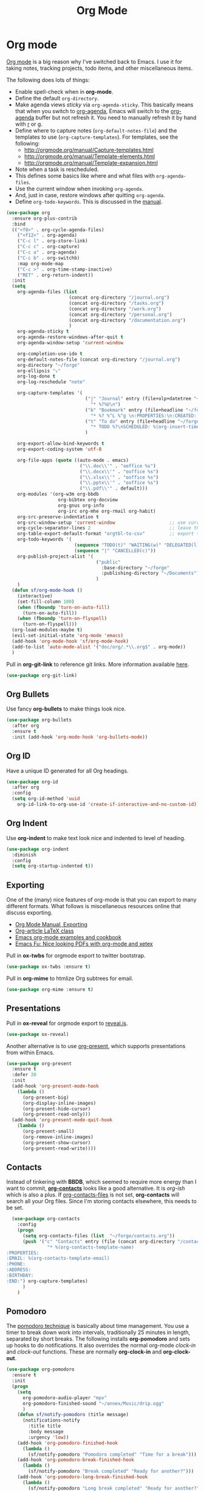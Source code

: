 #+TITLE: Org Mode
#+PROPERTY: header-args :tangle ~/.emacs.d/site-lisp/setup-org.el

* Org mode

[[http://orgmode.org/][Org mode]] is a big reason why I've switched back to Emacs.  I use it for
taking notes, tracking projects, todo items, and other miscellaneous
items.

The following does lots of things:

- Enable spell-check when in *org-mode*.
- Define the default =org-directory=.
- Make agenda views /sticky/ via =org-agenda-sticky=.  This basically
  means that when you switch to _org-agenda_, Emacs will switch to the
  _org-agenda_ buffer but not refresh it.  You need to manually refresh
  it by hand with _r_ or _g_.
- Define where to capture notes (=org-default-notes-file=) and the
  templates to use (=org-capture-templates=).  For templates, see the
  following:
  - http://orgmode.org/manual/Capture-templates.html
  - http://orgmode.org/manual/Template-elements.html
  - http://orgmode.org/manual/Template-expansion.html
- Note when a task is rescheduled.
- This defines some basics like where and what files with
  =org-agenda-files=.
- Use the current window when invoking =org-agenda=.
- And, just in case, restore windows after quitting =org-agenda=.
- Define =org-todo-keywords=.  This is discussed in the [[http://orgmode.org/manual/TODO-Items.html][manual]].

#+BEGIN_SRC emacs-lisp
  (use-package org
    :ensure org-plus-contrib
    :bind 
    (("<f8>" . org-cycle-agenda-files)
      ("<f12>" . org-agenda)
      ("C-c l" . org-store-link)
      ("C-c c" . org-capture)
      ("C-c a" . org-agenda)
      ("C-c b" . org-switchb)
      :map org-mode-map
      ("C-c >" . org-time-stamp-inactive)
      ("RET" . org-return-indent))
    :init
    (setq
      org-agenda-files (list
                         (concat org-directory "/journal.org")
                         (concat org-directory "/tasks.org")
                         (concat org-directory "/work.org")
                         (concat org-directory "/personal.org")
                         (concat org-directory "/documentation.org")
                         )
      org-agenda-sticky t
      org-agenda-restore-windows-after-quit t
      org-agenda-window-setup 'current-window

      org-completion-use-ido t
      org-default-notes-file (concat org-directory "/journal.org")
      org-directory "~/forge"
      org-ellipsis "⤵"
      org-log-done t
      org-log-reschedule "note"

      org-capture-templates '(
                               ("j" "Journal" entry (file+olp+datetree "~/forge/journal.org")
                                 "* %?%U\n")
                               ("b" "Bookmark" entry (file+headline "~/forge/startpage.org" "Unfiled")
                                 "* %? %^L %^g \n:PROPERTIES:\n:CREATED: %U\n:END:\n\n" :prepend t)
                               ("t" "To do" entry (file+headline "~/forge/tasks.org" "Tasks")
                                 "* TODO %?\nSCHEDULED: %(org-insert-time-stamp (org-read-date nil t \"+0d\"))\n%a\n")
                               )

      org-export-allow-bind-keywords t
      org-export-coding-system 'utf-8

      org-file-apps (quote ((auto-mode . emacs)
                             ("\\.doc\\'" . "ooffice %s")
                             ("\\.docx\\'" . "ooffice %s")
                             ("\\.xlsx\\'" . "ooffice %s")
                             ("\\.pptx\\'" . "ooffice %s")
                             ("\\.pdf\\'" . default)))
      org-modules '(org-w3m org-bbdb
                     org-bibtex org-docview
                     org-gnus org-info
                     org-irc org-mhe org-rmail org-habit)
      org-src-preserve-indentation t
      org-src-window-setup 'current-window                    ;; use current window when editing a source block
      org-cycle-separator-lines 2                             ;; leave this many empty lines in collapsed view
      org-table-export-default-format "orgtbl-to-csv"         ;; export tables as CSV instead of tab-delineated
      org-todo-keywords '(
                           (sequence "TODO(t)" "WAITING(w)" "DELEGATED(l)" "|" "DONE(d)")
                           (sequence "|" "CANCELLED(c)"))
      org-publish-project-alist '(
                                   ("public"
                                     :base-directory "~/forge"
                                     :publishing-directory "~/Documents")
                                   )
      )
    (defun sf/org-mode-hook ()
      (interactive)
      (set-fill-column 100)
      (when (fboundp 'turn-on-auto-fill)
        (turn-on-auto-fill))
      (when (fboundp 'turn-on-flyspell)
        (turn-on-flyspell)))
    (org-load-modules-maybe t)
    (evil-set-initial-state 'org-mode 'emacs)
    (add-hook 'org-mode-hook 'sf/org-mode-hook)
    (add-to-list 'auto-mode-alist '("doc/org/.*\\.org$" . org-mode))
    )
#+END_SRC

 Pull in *org-git-link* to reference git links.  More
 information available [[http://orgmode.org/worg/org-contrib/org-git-link.html][here]].

#+BEGIN_SRC emacs-lisp
(use-package org-git-link)
#+END_SRC

** Org Bullets

 Use fancy *org-bullets* to make things look nice.

#+BEGIN_SRC emacs-lisp
(use-package org-bullets
  :after org
  :ensure t
  :init (add-hook 'org-mode-hook 'org-bullets-mode))
#+END_SRC

** Org ID

 Have a unique ID generated for all Org headings.

#+BEGIN_SRC emacs-lisp
(use-package org-id
  :after org
  :config
  (setq org-id-method 'uuid
    org-id-link-to-org-use-id 'create-if-interactive-and-no-custom-id))
#+END_SRC

** Org Indent

 Use *org-indent* to make text look nice and indented to level of heading.

#+BEGIN_SRC emacs-lisp
(use-package org-indent
  :diminish
  :config
  (setq org-startup-indented t))
#+END_SRC

** Exporting

One of the (many) nice features of org-mode is that you can export to
many different formats.  What follows is miscellaneous resources online
that discuss exporting.

   - [[http://orgmode.org/manual/Exporting.html#Exporting][Org Mode Manual, Exporting]]
   - [[http://orgmode.org/worg/org-contrib/babel/examples/article-class.html][Org-article LaTeX class]]
   - [[http://home.fnal.gov/~neilsen/notebook/orgExamples/org-examples.html][Emacs org-mode examples and cookbook]]
   - [[http://emacs-fu.blogspot.com/2011/04/nice-looking-pdfs-with-org-mode-and.html][Emacs Fu: Nice looking PDFs with org-mode and xetex]]

Pull in *ox-twbs* for orgmode export to twitter bootstrap.

#+BEGIN_SRC emacs-lisp
(use-package ox-twbs :ensure t)
#+END_SRC

Pull in *org-mime* to htmlize Org subtrees for email.

#+BEGIN_SRC emacs-lisp
(use-package org-mime :ensure t)
#+END_SRC

** Presentations

Pull in *ox-reveal* for orgmode export to [[https://github.com/hakimel/reveal.js/][reveal.js]].

#+BEGIN_SRC emacs-lisp
(use-package ox-reveal)
#+END_SRC

    Another alternative is to use [[https://github.com/rlister/org-present][org-present]], which supports
    presentations from within Emacs.

#+BEGIN_SRC emacs-lisp
(use-package org-present
  :ensure t
  :defer 20
  :init
  (add-hook 'org-present-mode-hook
    (lambda ()
      (org-present-big)
      (org-display-inline-images)
      (org-present-hide-cursor)
      (org-present-read-only)))
  (add-hook 'org-present-mode-quit-hook
    (lambda ()
      (org-present-small)
      (org-remove-inline-images)
      (org-present-show-cursor)
      (org-present-read-write))))
#+END_SRC

** Contacts

Instead of tinkering with *BBDB*, which seemed to require more energy
than I want to commit, *[[https://julien.danjou.info/projects/emacs-packages#org-contacts][org-contacts]]* looks like a good alternative.
It is /org-ish/ which is also a plus.  If _org-contacts-files_ is not
set, *org-contacts* will search all your Org files.  Since I'm storing
contacts elsewhere, this needs to be set.

#+BEGIN_SRC emacs-lisp
  (use-package org-contacts
    :config
    (progn
      (setq org-contacts-files (list  "~/forge/contacts.org"))
      (push '("c" "Contacts" entry (file (concat org-directory "/contacts.org"))
               "* %(org-contacts-template-name)
:PROPERTIES:
:EMAIL: %(org-contacts-template-email)
:PHONE:
:ADDRESS:
:BIRTHDAY:
:END:") org-capture-templates)
      )
    )
#+END_SRC

** Pomodoro

The [[http://pomodorotechnique.com/][pomodoro technique]] is basically about time management.  You use a
timer to break down work into intervals, traditionally 25 minutes in
length, separated by short breaks.  The following installs
*org-pomodoro* and sets up hooks to do notifications.  It also overrides
the normal org-mode /clock-in/ and /clock-out/ functions.  These are
normally *org-clock-in* and *org-clock-out*.

#+BEGIN_SRC emacs-lisp
  (use-package org-pomodoro
    :ensure t
    :init
    (progn
      (setq
        org-pomodoro-audio-player "mpv"
        org-pomodoro-finished-sound "~/annex/Music/drip.ogg"
        )
      (defun sf/notify-pomodoro (title message)
        (notifications-notify
          :title title
          :body message
          :urgency 'low))
      (add-hook 'org-pomodoro-finished-hook
        (lambda ()
          (sf/notify-pomodoro "Pomodoro completed" "Time for a break")))
      (add-hook 'org-pomodoro-break-finished-hook
        (lambda ()
          (sf/notify-pomodoro "Break completed" "Ready for another?")))
      (add-hook 'org-pomodoro-long-break-finished-hook
        (lambda ()
          (sf/notify-pomodoro "Long break completed" "Ready for another?")))
      )
    :bind (("C-c C-x C-i" . org-pomodoro)
            ("C-c C-x C-o" . org-pomodoro))
    )
#+END_SRC

** Babel mode

This defines which languages are enabled for evaluation by org-babel.
[[http://ditaa.sourceforge.net/][ditaa]] allows creation of diagrams from Emacs.  May require using emacs
=artist-mode=.

#+BEGIN_SRC emacs-lisp
  (org-babel-do-load-languages
    'org-babel-load-languages
    '((ditaa . t)
      (emacs-lisp . t)
      (org . t)
      (perl . t)
      (python . t)
      (ruby . t)
      (shell . t)
      (calc . t)
     ))
#+END_SRC

You can type =C-c '= to edit the current code block.  This will bring up
a major-mode edit buffer containing the body of the code block.  You can
then use =C-c '= again to exit.

** Exporting


** Module boilerplate

Finally, offer module for use.

#+BEGIN_SRC emacs-lisp
(provide 'setup-org)
#+END_SRC

* License

This document is licensed under the GNU Free Documentation License
version 1.3 or later (http://www.gnu.org/copyleft/fdl.html).

#+BEGIN_SRC 
Copyright (C) 2017 Stephen Fromm

Permission is granted to copy, distribute and/or modify this document
under the terms of the GNU Free Documentation License, Version 1.3
or any later version published by the Free Software Foundation;
with no Invariant Sections, no Front-Cover Texts, and no Back-Cover Texts.

Code in this document is free software: you can redistribute it
and/or modify it under the terms of the GNU General Public
License as published by the Free Software Foundation, either
version 3 of the License, or (at your option) any later version.

This code is distributed in the hope that it will be useful,
but WITHOUT ANY WARRANTY; without even the implied warranty of
MERCHANTABILITY or FITNESS FOR A PARTICULAR PURPOSE.  See the
GNU General Public License for more details.
#+END_SRC
